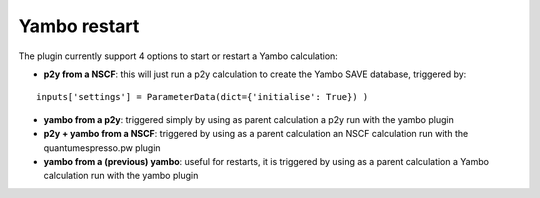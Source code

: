 .. _2-ref-to-yambo-tutorial:
   
Yambo restart
------------------

The plugin currently support 4 options to start or restart a Yambo calculation:

- **p2y from a NSCF**: this will just run a p2y calculation to create the Yambo SAVE database, triggered by:
::
   
    inputs['settings'] = ParameterData(dict={'initialise': True}) )

- **yambo from a p2y**: triggered simply by using as parent calculation a p2y run with the yambo plugin
- **p2y + yambo from a NSCF**: triggered by using as a parent calculation an NSCF calculation run with the quantumespresso.pw plugin
- **yambo from a (previous) yambo**: useful for restarts, it is triggered by using as a parent calculation a Yambo calculation run with the yambo plugin
